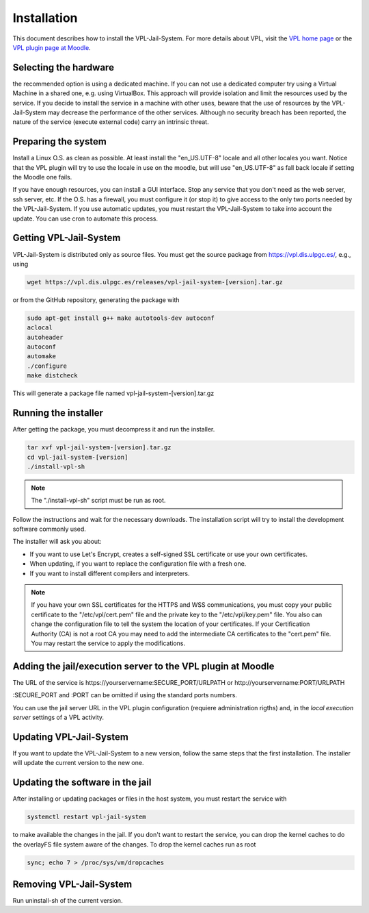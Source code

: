 ************
Installation
************

This document describes how to install the VPL-Jail-System.
For more details about VPL, visit the `VPL home page`_ or
the `VPL plugin page at Moodle`_.

.. _VPL home page: https://vpl.dis.ulpgc.es/
.. _VPL plugin page at Moodle: https://www.moodle.org/plugins/mod_vpl

Selecting the hardware
----------------------

the recommended option is using a dedicated machine.
If you can not use a dedicated computer try using a Virtual Machine in a shared one, e.g. using VirtualBox.
This approach will provide isolation and limit the resources used by the service.
If you decide to install the service in a machine with other uses, beware that
the use of resources by the VPL-Jail-System may decrease the performance of the other services.
Although no security breach has been reported,
the nature of the service (execute external code) carry an intrinsic threat.

Preparing the system
--------------------

Install a Linux O.S. as clean as possible. At least install the "en_US.UTF-8" locale
and all other locales you want. Notice that the VPL plugin will try to use the locale
in use on the moodle, but will use "en_US.UTF-8" as fall back locale if setting
the Moodle one fails.

If you have enough resources, you can install a GUI interface.
Stop any service that you don't need as the web server, ssh server, etc.
If the O.S. has a firewall, you must configure it (or stop it) to give access
to the only two ports needed by the VPL-Jail-System.
If you use automatic updates, you must restart the VPL-Jail-System to take into account the update.
You can use cron to automate this process.

Getting VPL-Jail-System
-----------------------

VPL-Jail-System is distributed only as source files.
You must get the source package from https://vpl.dis.ulpgc.es/, e.g., using

.. code:: bash

    wget https://vpl.dis.ulpgc.es/releases/vpl-jail-system-[version].tar.gz


or from the GitHub repository, generating the package with

.. code:: console

 sudo apt-get install g++ make autotools-dev autoconf
 aclocal
 autoheader
 autoconf
 automake
 ./configure
 make distcheck

This will generate a package file named vpl-jail-system-[version].tar.gz

Running the installer
---------------------

After getting the package, you must decompress it and run the installer.

.. code:: bash

	tar xvf vpl-jail-system-[version].tar.gz
	cd vpl-jail-system-[version]
	./install-vpl-sh

.. note:: The "./install-vpl-sh" script must be run as root.

Follow the instructions and wait for the necessary downloads.
The installation script will try to install the development software commonly used.

The installer will ask you about:

- If you want to use Let's Encrypt, creates a self-signed SSL certificate or use your own certificates.
- When updating, if you want to replace the configuration file with a fresh one.
- If you want to install different compilers and interpreters.

.. note:: If you have your own SSL certificates for the HTTPS and WSS communications,
  you must copy your public certificate to the "/etc/vpl/cert.pem" file and the
  private key to the "/etc/vpl/key.pem" file. You also can change the configuration
  file to tell the system the location of your certificates. If your Certification
  Authority (CA) is not a root CA you may need to add the intermediate CA certificates
  to the "cert.pem" file. You may restart the service to apply the modifications.
   
Adding the jail/execution server to the VPL plugin at Moodle
------------------------------------------------------------

The URL of the service is
\https://yourservername:SECURE_PORT/URLPATH or \http://yourservername:PORT/URLPATH 

:SECURE_PORT and :PORT can be omitted if using the standard ports numbers.

You can use the jail server URL in the VPL plugin configuration (requiere administration rigths)
and, in the *local execution server* settings of a VPL activity.
   
Updating VPL-Jail-System
------------------------

If you want to update the VPL-Jail-System to a new version, follow the same steps that the first installation.
The installer will update the current version to the new one.

Updating the software in the jail
---------------------------------

After installing or updating packages or files in the host system, you must restart the service with

.. code:: bash

   systemctl restart vpl-jail-system

to make available the changes in the jail.
If you don't want to restart the service,
you can drop the kernel caches to do the overlayFS file system aware of the changes.
To drop the kernel caches run as root 

.. code:: bash

   sync; echo 7 > /proc/sys/vm/dropcaches

Removing VPL-Jail-System
------------------------

Run uninstall-sh of the current version.
